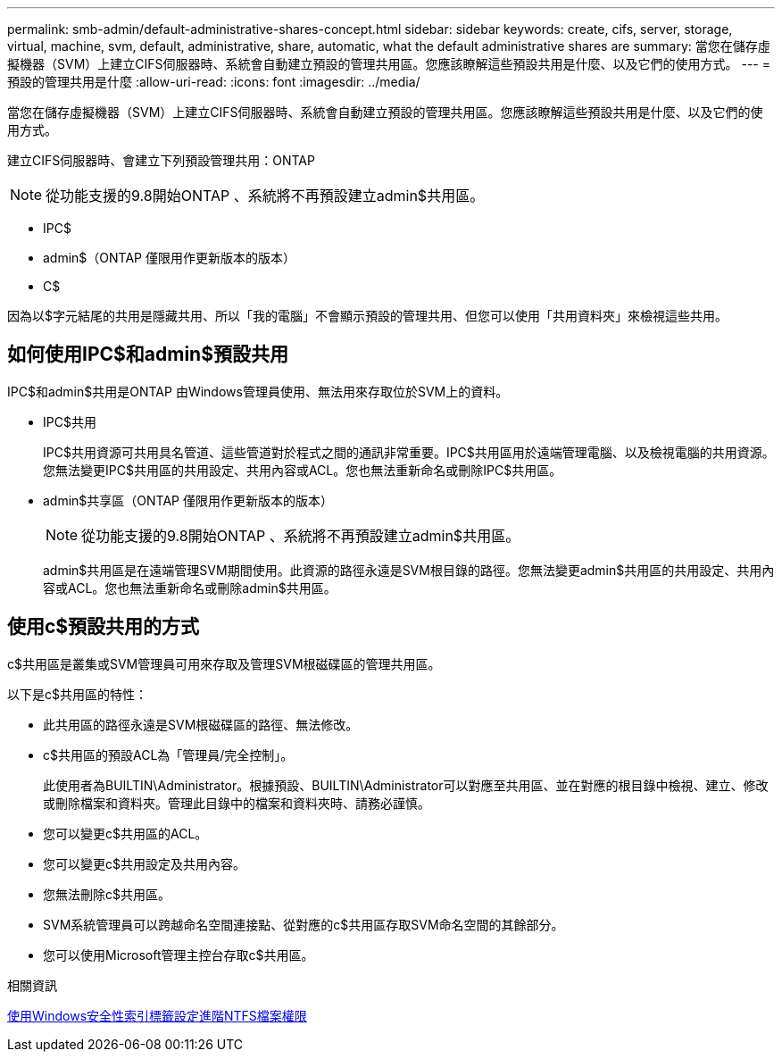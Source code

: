 ---
permalink: smb-admin/default-administrative-shares-concept.html 
sidebar: sidebar 
keywords: create, cifs, server, storage, virtual, machine, svm, default, administrative, share, automatic, what the default administrative shares are 
summary: 當您在儲存虛擬機器（SVM）上建立CIFS伺服器時、系統會自動建立預設的管理共用區。您應該瞭解這些預設共用是什麼、以及它們的使用方式。 
---
= 預設的管理共用是什麼
:allow-uri-read: 
:icons: font
:imagesdir: ../media/


[role="lead"]
當您在儲存虛擬機器（SVM）上建立CIFS伺服器時、系統會自動建立預設的管理共用區。您應該瞭解這些預設共用是什麼、以及它們的使用方式。

建立CIFS伺服器時、會建立下列預設管理共用：ONTAP


NOTE: 從功能支援的9.8開始ONTAP 、系統將不再預設建立admin$共用區。

* IPC$
* admin$（ONTAP 僅限用作更新版本的版本）
* C$


因為以$字元結尾的共用是隱藏共用、所以「我的電腦」不會顯示預設的管理共用、但您可以使用「共用資料夾」來檢視這些共用。



== 如何使用IPC$和admin$預設共用

IPC$和admin$共用是ONTAP 由Windows管理員使用、無法用來存取位於SVM上的資料。

* IPC$共用
+
IPC$共用資源可共用具名管道、這些管道對於程式之間的通訊非常重要。IPC$共用區用於遠端管理電腦、以及檢視電腦的共用資源。您無法變更IPC$共用區的共用設定、共用內容或ACL。您也無法重新命名或刪除IPC$共用區。

* admin$共享區（ONTAP 僅限用作更新版本的版本）
+

NOTE: 從功能支援的9.8開始ONTAP 、系統將不再預設建立admin$共用區。

+
admin$共用區是在遠端管理SVM期間使用。此資源的路徑永遠是SVM根目錄的路徑。您無法變更admin$共用區的共用設定、共用內容或ACL。您也無法重新命名或刪除admin$共用區。





== 使用c$預設共用的方式

c$共用區是叢集或SVM管理員可用來存取及管理SVM根磁碟區的管理共用區。

以下是c$共用區的特性：

* 此共用區的路徑永遠是SVM根磁碟區的路徑、無法修改。
* c$共用區的預設ACL為「管理員/完全控制」。
+
此使用者為BUILTIN\Administrator。根據預設、BUILTIN\Administrator可以對應至共用區、並在對應的根目錄中檢視、建立、修改或刪除檔案和資料夾。管理此目錄中的檔案和資料夾時、請務必謹慎。

* 您可以變更c$共用區的ACL。
* 您可以變更c$共用設定及共用內容。
* 您無法刪除c$共用區。
* SVM系統管理員可以跨越命名空間連接點、從對應的c$共用區存取SVM命名空間的其餘部分。
* 您可以使用Microsoft管理主控台存取c$共用區。


.相關資訊
xref:configure-ntfs-windows-security-tab-task.adoc[使用Windows安全性索引標籤設定進階NTFS檔案權限]
